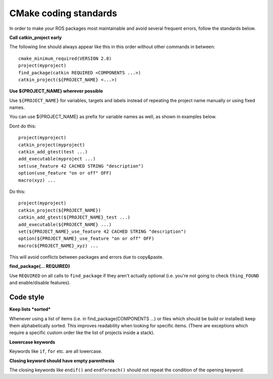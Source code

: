 CMake coding standards
======================

In order to make your ROS packages most maintainable and avoid several
frequent errors, follow the standards below.

**Call catkin_project early**

The following line should always appear like this in this order
without other commands in between::

  cmake_minimum_required(VERSION 2.8)
  project(myproject)
  find_package(catkin REQUIRED <COMPONENTS ...>)
  catkin_project(${PROJECT_NAME} <...>)


**Use ${PROJECT_NAME} wherever possible**

Use ``${PROJECT_NAME}`` for variables, targets and labels instead of
repeating the project name manually or using fixed names.

You can use ${PROJECT_NAME} as prefix for variable names as well, as shown in examples below.

Dont do this::

  project(myproject)
  catkin_project(myproject)
  catkin_add_gtest(test ...)
  add_executable(myproject ...)
  set(use_feature 42 CACHED STRING "description")
  option(use_feature "on or off" OFF)
  macro(xyz) ...

Do this::

  project(myproject)
  catkin_project(${PROJECT_NAME})
  catkin_add_gtest(${PROJECT_NAME}_test ...)
  add_executable(${PROJECT_NAME} ...)
  set(${PROJECT_NAME}_use_feature 42 CACHED STRING "description")
  option(${PROJECT_NAME}_use_feature "on or off" OFF)
  macro(${PROJECT_NAME}_xyz) ...

This will avoid conflicts between packages and errors due to copy&paste.

**find_package(... REQUIRED)**

Use ``REQUIRED`` on all calls to ``find_package`` if they aren't
actually optional (i.e. you're not going to check ``thing_FOUND``
and enable/disable features).




Code style
----------

**Keep lists *sorted***

Whenever using a list of items (i.e. in find_package(COMPONENTS ...)
or files which should be build or installed) keep them alphabetically
sorted.  This improves readability when looking for specific items.
(There are exceptions which require a specific custom order like the
list of projects inside a stack).

**Lowercase keywords**

Keywords like ``if``, ``for`` etc. are all lowercase.


**Closing keyword should have empty parenthesis**

The closing keywords like ``endif()`` and ``endforeach()`` should not repeat the condition of the opening keyword.
